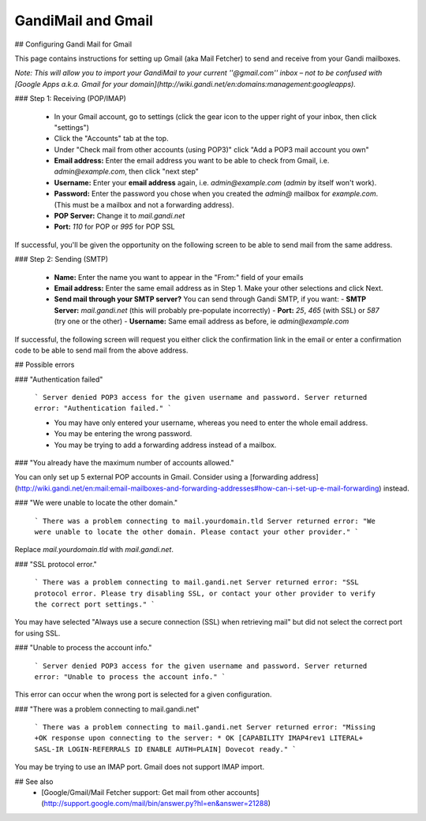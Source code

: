 GandiMail and Gmail
=======================================

## Configuring Gandi Mail for Gmail

This page contains instructions for setting up Gmail (aka Mail Fetcher) to send and receive from your Gandi mailboxes. 

*Note: This will allow you to import your GandiMail to your current ''@gmail.com'' inbox – not to be confused with [Google Apps a.k.a. Gmail for your domain](http://wiki.gandi.net/en:domains:management:googleapps).*

### Step 1: Receiving (POP/IMAP)

  - In your Gmail account, go to settings (click the gear icon to the upper right of your inbox, then click "settings")
  - Click the "Accounts" tab at the top.
  - Under "Check mail from other accounts (using POP3)" click "Add a POP3 mail account you own"
  - **Email address:** Enter the email address you want to be able to check from Gmail, i.e. `admin@example.com`, then click "next step" 
  - **Username:** Enter your **email address** again, i.e. `admin@example.com` (`admin` by itself won't work).
  - **Password:** Enter the password you chose when you created the `admin@` mailbox for `example.com`. (This must be a mailbox and not a forwarding address).
  - **POP Server:** Change it to `mail.gandi.net`
  - **Port:** `110` for POP or `995` for POP SSL

If successful, you'll be given the opportunity on the following screen to be able to send mail from the same address.

### Step 2: Sending (SMTP)

  - **Name:** Enter the name you want to appear in the "From:" field of your emails
  - **Email address:** Enter the same email address as in Step 1. Make your other selections and click Next.
  - **Send mail through your SMTP server?** You can send through Gandi SMTP, if you want:
    - **SMTP Server:** `mail.gandi.net` (this will probably pre-populate incorrectly)
    - **Port:** `25`, `465` (with SSL) or `587` (try one or the other)
    - **Username:** Same email address as before, ie `admin@example.com`

If successful, the following screen will request you either click the confirmation link in the email or enter a confirmation code to be able to send mail from the above address.

## Possible errors


### "Authentication failed"

  ```
  Server denied POP3 access for the given username and password.
  Server returned error: "Authentication failed."
  ```
  
  * You may have only entered your username, whereas you need to enter the whole email address.
  * You may be entering the wrong password.
  * You may be trying to add a forwarding address instead of a mailbox.

### "You already have the maximum number of accounts allowed."

You can only set up 5 external POP accounts in Gmail. Consider using a [forwarding address](http://wiki.gandi.net/en:mail:email-mailboxes-and-forwarding-addresses#how-can-i-set-up-e-mail-forwarding) instead.

### "We were unable to locate the other domain."

  ```
  There was a problem connecting to mail.yourdomain.tld
  Server returned error: "We were unable to locate the other domain.
  Please contact your other provider."
  ```

Replace `mail.yourdomain.tld` with `mail.gandi.net`.

### "SSL protocol error."

  ```
  There was a problem connecting to mail.gandi.net
  Server returned error: "SSL protocol error. Please try disabling SSL, 
  or contact your other provider to verify the correct port settings."
  ```

You may have selected "Always use a secure connection (SSL) when retrieving mail" but did not select the correct port for using SSL.

### "Unable to process the account info."

  ```
  Server denied POP3 access for the given username and password.
  Server returned error: "Unable to process the account info."
  ```
  
This error can occur when the wrong port is selected for a given configuration.

### "There was a problem connecting to mail.gandi.net"

  ```
  There was a problem connecting to mail.gandi.net
  Server returned error: "Missing +OK response upon connecting to the 
  server: * OK [CAPABILITY IMAP4rev1 LITERAL+ SASL-IR LOGIN-REFERRALS 
  ID ENABLE AUTH=PLAIN] Dovecot ready."
  ```

You may be trying to use an IMAP port. Gmail does not support IMAP import.

## See also
  * [Google/Gmail/Mail Fetcher support: Get mail from other accounts](http://support.google.com/mail/bin/answer.py?hl=en&answer=21288)
